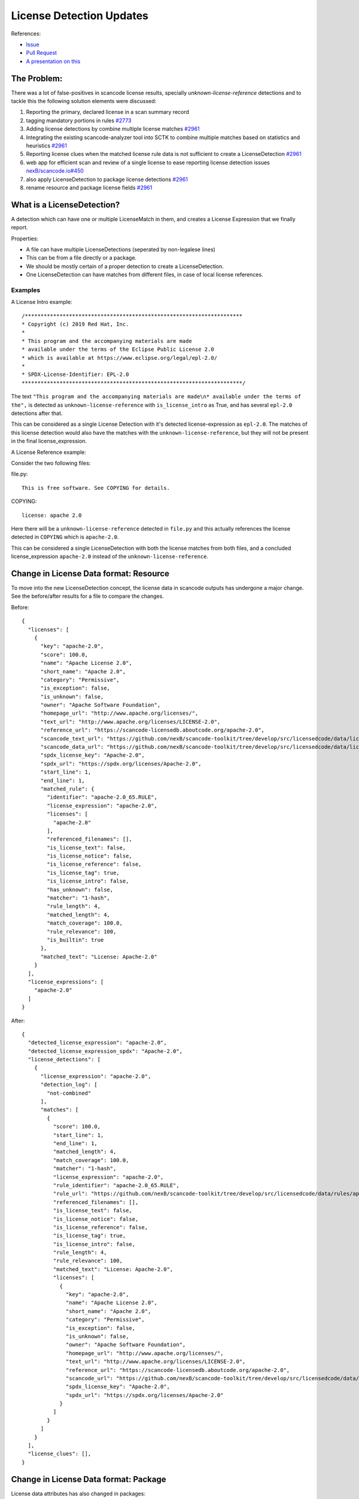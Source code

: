 License Detection Updates
=========================

References:

* `Issue <https://github.com/nexB/scancode-toolkit/issues/2878>`_
* `Pull Request <https://github.com/nexB/scancode-toolkit/pull/2961>`_
* `A presentation on this <https://github.com/nexB/scancode-toolkit/issues/2878#issuecomment-1079639973>`_


The Problem:
------------

There was a lot of false-positives in scancode license results, specially
`unknown-license-reference` detections and to tackle this the following
solution elements were discussed:

1. Reporting the primary, declared license in a scan summary record
2. tagging mandatory portions in rules `#2773 <https://github.com/nexB/scancode-toolkit/pull/2773>`_
3. Adding license detections by combine multiple license matches `#2961 <https://github.com/nexB/scancode-toolkit/pull/2961>`_
4. Integrating the existing scancode-analyzer tool into SCTK to combine multiple matches
   based on statistics and heuristics `#2961 <https://github.com/nexB/scancode-toolkit/pull/2961>`_
5. Reporting license clues when the matched license rule data is not sufficient to
   create a LicenseDetection `#2961 <https://github.com/nexB/scancode-toolkit/pull/2961>`_
6. web app for efficient scan and review of a single license to ease
   reporting license detection issues `nexB/scancode.io#450 <https://github.com/nexB/scancode.io/pull/450>`_
7. also apply LicenseDetection to package license detections `#2961 <https://github.com/nexB/scancode-toolkit/pull/2961>`_
8. rename resource and package license fields `#2961 <https://github.com/nexB/scancode-toolkit/pull/2961>`_

What is a LicenseDetection?
---------------------------

A detection which can have one or multiple LicenseMatch in them,
and creates a License Expression that we finally report.

Properties:

- A file can have multiple LicenseDetections (seperated by non-legalese lines)
- This can be from a file directly or a package.
- We should be mostly certain of a proper detection to create a LicenseDetection.
- One LicenseDetection can have matches from different files, in case of local license
  references.

Examples
^^^^^^^^

A License Intro example::

 /*********************************************************************
 * Copyright (c) 2019 Red Hat, Inc.
 *
 * This program and the accompanying materials are made
 * available under the terms of the Eclipse Public License 2.0
 * which is available at https://www.eclipse.org/legal/epl-2.0/
 *
 * SPDX-License-Identifier: EPL-2.0
 **********************************************************************/


The text ``"This program and the accompanying materials are made\n* available under the terms
of the",`` is detected as ``unknown-license-reference`` with ``is_license_intro`` as True,
and has several ``epl-2.0`` detections after that.

This can be considered as a single License Detection with it's detected license-expression as
``epl-2.0``. The matches of this license detection would also have the matches with the
``unknown-license-reference``, but they will not be present in the final license_expression.


A License Reference example:

Consider the two following files:

file.py::

  This is free software. See COPYING for details.

COPYING::

  license: apache 2.0

Here there will be a ``unknown-license-reference`` detected in ``file.py`` and this
actually references the license detected in ``COPYING`` which is ``apache-2.0``.

This can be considered a single LicenseDetection with both the license matches from both
files, and a concluded license_expression ``apache-2.0`` instead of the
``unknown-license-reference``.


Change in License Data format: Resource
---------------------------------------

To move into the new LicenseDetection concept, the license data in scancode outputs has
undergone a major change. See the before/after results for a file to compare the
changes.

Before::

  {
    "licenses": [
      {
        "key": "apache-2.0",
        "score": 100.0,
        "name": "Apache License 2.0",
        "short_name": "Apache 2.0",
        "category": "Permissive",
        "is_exception": false,
        "is_unknown": false,
        "owner": "Apache Software Foundation",
        "homepage_url": "http://www.apache.org/licenses/",
        "text_url": "http://www.apache.org/licenses/LICENSE-2.0",
        "reference_url": "https://scancode-licensedb.aboutcode.org/apache-2.0",
        "scancode_text_url": "https://github.com/nexB/scancode-toolkit/tree/develop/src/licensedcode/data/licenses/apache-2.0.LICENSE",
        "scancode_data_url": "https://github.com/nexB/scancode-toolkit/tree/develop/src/licensedcode/data/licenses/apache-2.0.yml",
        "spdx_license_key": "Apache-2.0",
        "spdx_url": "https://spdx.org/licenses/Apache-2.0",
        "start_line": 1,
        "end_line": 1,
        "matched_rule": {
          "identifier": "apache-2.0_65.RULE",
          "license_expression": "apache-2.0",
          "licenses": [
            "apache-2.0"
          ],
          "referenced_filenames": [],
          "is_license_text": false,
          "is_license_notice": false,
          "is_license_reference": false,
          "is_license_tag": true,
          "is_license_intro": false,
          "has_unknown": false,
          "matcher": "1-hash",
          "rule_length": 4,
          "matched_length": 4,
          "match_coverage": 100.0,
          "rule_relevance": 100,
          "is_builtin": true
        },
        "matched_text": "License: Apache-2.0"
      }
    ],
    "license_expressions": [
      "apache-2.0"
    ]
  }


After::

  {
    "detected_license_expression": "apache-2.0",
    "detected_license_expression_spdx": "Apache-2.0",
    "license_detections": [
      {
        "license_expression": "apache-2.0",
        "detection_log": [
          "not-combined"
        ],
        "matches": [
          {
            "score": 100.0,
            "start_line": 1,
            "end_line": 1,
            "matched_length": 4,
            "match_coverage": 100.0,
            "matcher": "1-hash",
            "license_expression": "apache-2.0",
            "rule_identifier": "apache-2.0_65.RULE",
            "rule_url": "https://github.com/nexB/scancode-toolkit/tree/develop/src/licensedcode/data/rules/apache-2.0_65.RULE",
            "referenced_filenames": [],
            "is_license_text": false,
            "is_license_notice": false,
            "is_license_reference": false,
            "is_license_tag": true,
            "is_license_intro": false,
            "rule_length": 4,
            "rule_relevance": 100,
            "matched_text": "License: Apache-2.0",
            "licenses": [
              {
                "key": "apache-2.0",
                "name": "Apache License 2.0",
                "short_name": "Apache 2.0",
                "category": "Permissive",
                "is_exception": false,
                "is_unknown": false,
                "owner": "Apache Software Foundation",
                "homepage_url": "http://www.apache.org/licenses/",
                "text_url": "http://www.apache.org/licenses/LICENSE-2.0",
                "reference_url": "https://scancode-licensedb.aboutcode.org/apache-2.0",
                "scancode_url": "https://github.com/nexB/scancode-toolkit/tree/develop/src/licensedcode/data/licenses/apache-2.0.LICENSE",
                "spdx_license_key": "Apache-2.0",
                "spdx_url": "https://spdx.org/licenses/Apache-2.0"
              }
            ]
          }
        ]
      }
    ],
    "license_clues": [],
  }

Change in License Data format: Package
--------------------------------------

License data attributes has also changed in packages:

Before::

  {
    "type": "cocoapods",
    "namespace": null,
    "name": "LoadingShimmer",
    "version": "1.0.3",
    "license_expression": "mit AND unknown",
    "declared_license": ":type = MIT, :file = LICENSE",
    "datasource_id": "cocoapods_podspec",
    "purl": "pkg:cocoapods/LoadingShimmer@1.0.3"
  }

After::

  {
    "declared_license_expression": "mit",
    "declared_license_expression_spdx": "MIT",
    "license_detections": [
      {
        "license_expression": "mit",
        "detection_log": [
          "not-combined"
        ],
        "matches": [
          {
            "score": 100.0,
            "start_line": 1,
            "end_line": 1,
            "matched_length": 4,
            "match_coverage": 100.0,
            "matcher": "1-hash",
            "license_expression": "mit",
            "rule_identifier": "mit_in_manifest.RULE",
            "rule_url": "https://github.com/nexB/scancode-toolkit/tree/develop/src/licensedcode/data/rules/mit_in_manifest.RULE",
            "referenced_filenames": [
              "LICENSE"
            ],
            "is_license_text": false,
            "is_license_notice": false,
            "is_license_reference": true,
            "is_license_tag": false,
            "is_license_intro": false,
            "rule_length": 4,
            "rule_relevance": 100,
            "matched_text": ":type = MIT, :file = LICENSE",
            "licenses": [
              {
                "key": "mit",
                "name": "MIT License",
                "short_name": "MIT License",
                "category": "Permissive",
                "is_exception": false,
                "is_unknown": false,
                "owner": "MIT",
                "homepage_url": "http://opensource.org/licenses/mit-license.php",
                "text_url": "http://opensource.org/licenses/mit-license.php",
                "reference_url": "https://scancode-licensedb.aboutcode.org/mit",
                "scancode_url": "https://github.com/nexB/scancode-toolkit/tree/develop/src/licensedcode/data/licenses/mit.LICENSE",
                "spdx_license_key": "MIT",
                "spdx_url": "https://spdx.org/licenses/MIT"
              }
            ]
          }
        ]
      }
    ],
    "other_license_expression": null,
    "other_license_expression_spdx": null,
    "other_license_detections": [],
    "extracted_license_statement": ":type = MIT, :file = LICENSE",
  }

Previously in package data only the license_expression was present and it was very hard to debug
license detections. Now there's a ``license_detections`` field with the detections, same as
the resource ``license_detections``, with additional ``declared_license_expression`` and
``other_license_expression`` with their SPDX counterparts. The ``declared_license`` field
also has been renamed to ``extracted_license_statement``.



New codebase level Unique License Detection
-------------------------------------------


We now have a new codebase level attribute ``license_detections`` which has Unique
license detection across the codebase, in both packages and resources. There is also
a new resource level attribute to reference to the codebase level unique license
detections, which is ``for_license_detections``.

New codebase level attribute::

  {
    "license_detections": [
      {
        "identifier": "epl_1_0-1867eafe-a258-cbb4-408f-2bd33d02ee23",
        "license_expression": "epl-1.0",
        "count": 2,
        "detection_log": [
          "not-combined"
        ],
        "matches": [
          {
            "score": 99.34,
            "start_line": 12,
            "end_line": 25,
            "matched_length": 150,
            "match_coverage": 99.34,
            "matcher": "3-seq",
            "license_expression": "epl-1.0",
            "rule_identifier": "epl-1.0_3.RULE",
            "rule_url": "https://github.com/nexB/scancode-toolkit/tree/develop/src/licensedcode/data/rules/epl-1.0_3.RULE"
          },
          {
            "score": 100.0,
            "start_line": 17,
            "end_line": 17,
            "matched_length": 8,
            "match_coverage": 100.0,
            "matcher": "2-aho",
            "license_expression": "epl-1.0",
            "rule_identifier": "epl-1.0_7.RULE",
            "rule_url": "https://github.com/nexB/scancode-toolkit/tree/develop/src/licensedcode/data/rules/epl-1.0_7.RULE"
          }
        ]
      }
    ]
  }

New resource level attribute::

  {
    "files": [
      {
        "for_license_detections": [
          "epl_1_0-1867eafe-a258-cbb4-408f-2bd33d02ee23"
        ]
      }
    ]
  }


LicenseMatch Result Data
------------------------

LicenseMatch data was based on a ``license key`` instead of being based
on an ``license-expression``.

So if there is a ``mit and apache-2.0`` license expression detected from a single
LicenseMatch, there was two entries in the ``licenses`` list for that
resource, one for each license key, (here ``mit`` and ``apache-2.0`` respectively).
This repeats the match details as these two entries have the same details except the
license key. And this is wrong.

We should only add one entry per match (and therefore per ``rule``) and here the
primary attribute should be the ``license-expression``, rather than the ``license-key``.

We also create a mapping inside a mapping in these license details to refer to the
license rule (and there are other incosistencies in how we report here). We should
just report a flat mapping here, (with a list at last for each of the license keys).

See this before/after comparision to see how the license data in results has
eveolved.

Before::

  {
    "key": "apache-2.0",
    "score": 100.0,
    "name": "Apache License 2.0",
    "short_name": "Apache 2.0",
    "category": "Permissive",
    "is_exception": false,
    "is_unknown": false,
    "owner": "Apache Software Foundation",
    "homepage_url": "http://www.apache.org/licenses/",
    "text_url": "http://www.apache.org/licenses/LICENSE-2.0",
    "reference_url": "https://scancode-licensedb.aboutcode.org/apache-2.0",
    "scancode_text_url": "https://github.com/nexB/scancode-toolkit/tree/develop/src/licensedcode/data/licenses/apache-2.0.LICENSE",
    "scancode_data_url": "https://github.com/nexB/scancode-toolkit/tree/develop/src/licensedcode/data/licenses/apache-2.0.yml",
    "spdx_license_key": "Apache-2.0",
    "spdx_url": "https://spdx.org/licenses/Apache-2.0",
    "start_line": 1,
    "end_line": 1,
    "matched_rule": {
      "identifier": "apache-2.0_65.RULE",
      "license_expression": "apache-2.0",
      "licenses": [
        "apache-2.0"
      ],
      "referenced_filenames": [],
      "is_license_text": false,
      "is_license_notice": false,
      "is_license_reference": false,
      "is_license_tag": true,
      "is_license_intro": false,
      "has_unknown": false,
      "matcher": "1-hash",
      "rule_length": 4,
      "matched_length": 4,
      "match_coverage": 100.0,
      "rule_relevance": 100,
      "is_builtin": true
    },
    "matched_text": "License: Apache-2.0"
  }



After::


  {
    "score": 100.0,
    "start_line": 1,
    "end_line": 1,
    "matched_length": 4,
    "match_coverage": 100.0,
    "matcher": "1-hash",
    "license_expression": "apache-2.0",
    "rule_identifier": "apache-2.0_65.RULE",
    "rule_url": "https://github.com/nexB/scancode-toolkit/tree/develop/src/licensedcode/data/rules/apache-2.0_65.RULE",
    "referenced_filenames": [],
    "is_license_text": false,
    "is_license_notice": false,
    "is_license_reference": false,
    "is_license_tag": true,
    "is_license_intro": false,
    "rule_length": 4,
    "rule_relevance": 100,
    "matched_text": "License: Apache-2.0",
    "licenses": [
      {
        "key": "apache-2.0",
        "name": "Apache License 2.0",
        "short_name": "Apache 2.0",
        "category": "Permissive",
        "is_exception": false,
        "is_unknown": false,
        "owner": "Apache Software Foundation",
        "homepage_url": "http://www.apache.org/licenses/",
        "text_url": "http://www.apache.org/licenses/LICENSE-2.0",
        "reference_url": "https://scancode-licensedb.aboutcode.org/apache-2.0",
        "scancode_url": "https://github.com/nexB/scancode-toolkit/tree/develop/src/licensedcode/data/licenses/apache-2.0.LICENSE",
        "spdx_license_key": "Apache-2.0",
        "spdx_url": "https://spdx.org/licenses/Apache-2.0"
      }
    ]
  }



Only reference License related Data
-----------------------------------

Before 32.x all license related data was inlined in each match, and this repeats
a lot of information. This repeatation exists in three levels:

- License-level Data (a license-key)
- Rule-level Data (a license rule)
- LicenseDetection Data

License Data
^^^^^^^^^^^^

This is referencing data related to whole licenses, references by their license key.

Example: ``apache-2.0``

Other attributes are it's full test, links to origin, licenseDB, spdx, osi etc.


Rule Data
^^^^^^^^^

This is referencing data related to a LicenseDB entry.
I.e. the identifier is a `RULE` or a `LICENSE` file.

Example: ``apache-2.0_2.RULE``

Other attributes are it's license-expression, the boolean fields, length, relevance etc.


CLI option
^^^^^^^^^^

This is now default with the CLI option ``--license``, which references from
the match License-level Data and LicenseDB-level Data, and removes the actual data from
the matches, and adds them to two top-level lists.

Comparision: Before/After license references
^^^^^^^^^^^^^^^^^^^^^^^^^^^^^^^^^^^^^^^^^^^^

To compare how the license output data changes between when license references are not collected
vs when they are collected (which is default from version 32.x), check out the before/after
comparision below.

Before::

  {
    "files": [
      {
        "detected_license_expression": "apache-2.0",
        "detected_license_expression_spdx": "Apache-2.0",
        "license_detections": [
          {
            "license_expression": "apache-2.0",
            "detection_log": [
              "not-combined"
            ],
            "matches": [
              {
                "score": 100.0,
                "start_line": 1,
                "end_line": 1,
                "matched_length": 4,
                "match_coverage": 100.0,
                "matcher": "1-hash",
                "license_expression": "apache-2.0",
                "rule_identifier": "apache-2.0_65.RULE",
                "rule_url": "https://github.com/nexB/scancode-toolkit/tree/develop/src/licensedcode/data/rules/apache-2.0_65.RULE",
                "referenced_filenames": [],
                "is_license_text": false,
                "is_license_notice": false,
                "is_license_reference": false,
                "is_license_tag": true,
                "is_license_intro": false,
                "rule_length": 4,
                "rule_relevance": 100,
                "matched_text": "License: Apache-2.0",
                "licenses": [
                  {
                    "key": "apache-2.0",
                    "name": "Apache License 2.0",
                    "short_name": "Apache 2.0",
                    "category": "Permissive",
                    "is_exception": false,
                    "is_unknown": false,
                    "owner": "Apache Software Foundation",
                    "homepage_url": "http://www.apache.org/licenses/",
                    "text_url": "http://www.apache.org/licenses/LICENSE-2.0",
                    "reference_url": "https://scancode-licensedb.aboutcode.org/apache-2.0",
                    "scancode_url": "https://github.com/nexB/scancode-toolkit/tree/develop/src/licensedcode/data/licenses/apache-2.0.LICENSE",
                    "spdx_license_key": "Apache-2.0",
                    "spdx_url": "https://spdx.org/licenses/Apache-2.0"
                  }
                ]
              }
            ]
          }
        ],
        "license_clues": [],
      }
    ]
  }

After::

  {
    "license_references": [
      {
        "key": "apache-2.0",
        "short_name": "Apache 2.0",
        "name": "Apache License 2.0",
        "category": "Permissive",
        "owner": "Apache Software Foundation",
        "homepage_url": "http://www.apache.org/licenses/",
        "notes": "Per SPDX.org, this version was released January 2004 This license is OSI\ncertified\n",
        "is_builtin": true,
        "spdx_license_key": "Apache-2.0",
        "other_spdx_license_keys": [
          "LicenseRef-Apache",
          "LicenseRef-Apache-2.0"
        ],
        "osi_license_key": "Apache-2.0",
        "text_urls": [
          "http://www.apache.org/licenses/LICENSE-2.0"
        ],
        "osi_url": "http://opensource.org/licenses/apache2.0.php",
        "faq_url": "http://www.apache.org/foundation/licence-FAQ.html",
        "other_urls": [
          "http://www.opensource.org/licenses/Apache-2.0",
          "https://opensource.org/licenses/Apache-2.0",
          "https://www.apache.org/licenses/LICENSE-2.0"
        ],
        "text": "Apache License\nVersion 2.0, {Truncated text}"
      }
    ],
    "license_rule_references": [
      {
        "license_expression": "apache-2.0",
        "rule_identifier": "apache-2.0_65.RULE",
        "rule_url": "https://github.com/nexB/scancode-toolkit/tree/develop/src/licensedcode/data/rules/apache-2.0_65.RULE",
        "referenced_filenames": [],
        "is_license_text": false,
        "is_license_notice": false,
        "is_license_reference": false,
        "is_license_tag": true,
        "is_license_intro": false,
        "rule_length": 4,
        "rule_relevance": 100,
        "rule_text": "license: Apache-2.0"
      }
    ],
    "files": [
      {
        "detected_license_expression": "apache-2.0",
        "detected_license_expression_spdx": "Apache-2.0",
        "license_detections": [
          {
            "license_expression": "apache-2.0",
            "detection_log": [
              "not-combined"
            ],
            "matches": [
              {
                "score": 100.0,
                "start_line": 1,
                "end_line": 1,
                "matched_length": 4,
                "match_coverage": 100.0,
                "matcher": "1-hash",
                "license_expression": "apache-2.0",
                "rule_identifier": "apache-2.0_65.RULE",
                "matched_text": "License: Apache-2.0",
                "rule_url": "https://github.com/nexB/scancode-toolkit/tree/develop/src/licensedcode/data/rules/apache-2.0_65.RULE"
              }
            ]
          }
        ],
        "license_clues": [],
      }
    ]
  }


LicenseDetection Data
^^^^^^^^^^^^^^^^^^^^^

This is referencing by LicenseDetections, and has one or multiple license Matches.
This is not referenced to a top-level list, but there could be a list of ambiguous
detections as a summary to review. This is WIP, see
`scancode-toolkit#3122 <https://github.com/nexB/scancode-toolkit/issues/3122>`_.
